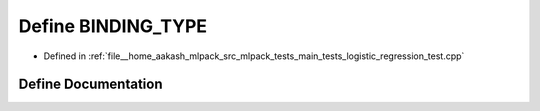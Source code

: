 .. _exhale_define_main__tests_2logistic__regression__test_8cpp_1a0e2aa6294ae07325245815679ff4f256:

Define BINDING_TYPE
===================

- Defined in :ref:`file__home_aakash_mlpack_src_mlpack_tests_main_tests_logistic_regression_test.cpp`


Define Documentation
--------------------


.. doxygendefine:: BINDING_TYPE
